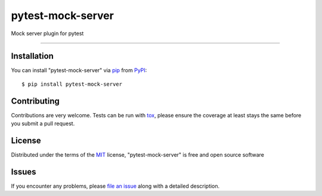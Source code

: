 ==================
pytest-mock-server
==================

.. image:: https://img.shields.io/pypi/v/pytest-mock-server.svg
    :target: https://pypi.org/project/pytest-mock-server
    :alt: PyPI version

.. image:: https://img.shields.io/pypi/pyversions/pytest-mock-server.svg
    :target: https://pypi.org/project/pytest-mock-server
    :alt: Python versions

.. image:: https://travis-ci.org/AndreyErmilov/pytest-mock-server.svg?branch=master
    :target: https://travis-ci.org/AndreyErmilov/pytest-mock-server
    :alt: See Build Status on Travis CI

.. image:: https://ci.appveyor.com/api/projects/status/github/AndreyErmilov/pytest-mock-server?branch=master
    :target: https://ci.appveyor.com/project/AndreyErmilov/pytest-mock-server/branch/master
    :alt: See Build Status on AppVeyor

Mock server plugin for pytest

----

Installation
------------

You can install "pytest-mock-server" via `pip`_ from `PyPI`_::

    $ pip install pytest-mock-server


Contributing
------------
Contributions are very welcome. Tests can be run with `tox`_, please ensure
the coverage at least stays the same before you submit a pull request.

License
-------

Distributed under the terms of the `MIT`_ license, "pytest-mock-server" is free and open source software


Issues
------

If you encounter any problems, please `file an issue`_ along with a detailed description.

.. _`Cookiecutter`: https://github.com/audreyr/cookiecutter
.. _`@hackebrot`: https://github.com/hackebrot
.. _`MIT`: http://opensource.org/licenses/MIT
.. _`BSD-3`: http://opensource.org/licenses/BSD-3-Clause
.. _`GNU GPL v3.0`: http://www.gnu.org/licenses/gpl-3.0.txt
.. _`Apache Software License 2.0`: http://www.apache.org/licenses/LICENSE-2.0
.. _`cookiecutter-pytest-plugin`: https://github.com/pytest-dev/cookiecutter-pytest-plugin
.. _`file an issue`: https://github.com/AndreyErmilov/pytest-mock-server/issues
.. _`pytest`: https://github.com/pytest-dev/pytest
.. _`tox`: https://tox.readthedocs.io/en/latest/
.. _`pip`: https://pypi.org/project/pip/
.. _`PyPI`: https://pypi.org/project
